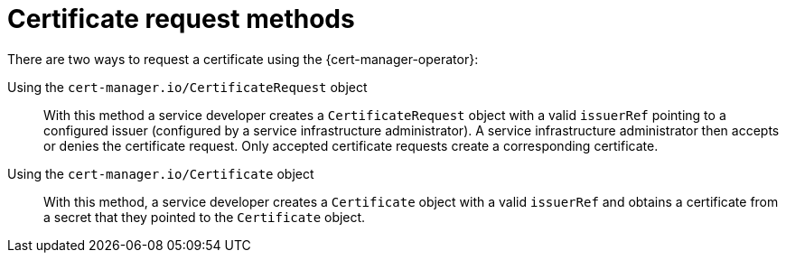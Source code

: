 // Module included in the following assemblies:
//
// * security/cert_manager_operator/index.adoc

:_content-type: CONCEPT
[id="cert-manager-request-methods_{context}"]
= Certificate request methods

There are two ways to request a certificate using the {cert-manager-operator}:

Using the `cert-manager.io/CertificateRequest` object:: With this method a service developer creates a `CertificateRequest` object with a valid `issuerRef` pointing to a configured issuer (configured by a service infrastructure administrator). A service infrastructure administrator then accepts or denies the certificate request. Only accepted certificate requests create a corresponding certificate.

Using the `cert-manager.io/Certificate` object:: With this method, a service developer creates a `Certificate` object with a valid `issuerRef` and obtains a certificate from a secret that they pointed to the `Certificate` object.
